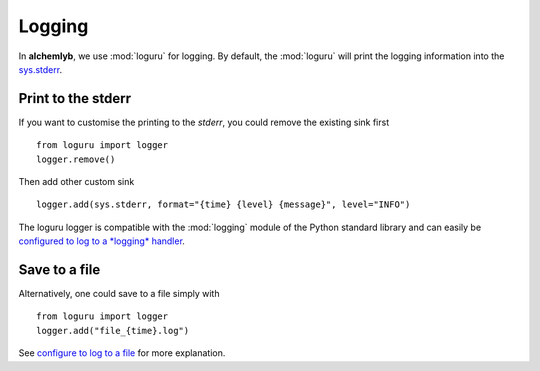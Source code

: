 .. _logging_section:

Logging
=======

In **alchemlyb**, we use :mod:`loguru` for logging. By default, the
:mod:`loguru` will print the logging information into the
`sys.stderr <https://docs.python.org/3/library/sys.html#sys.stderr>`_.

Print to the stderr
-------------------

If you want to customise the printing to the `stderr`, you could remove the
existing sink first ::

    from loguru import logger
    logger.remove()

Then add other custom sink ::

    logger.add(sys.stderr, format="{time} {level} {message}", level="INFO")

The loguru logger is compatible with the :mod:`logging` module of the Python
standard library and can easily be
`configured to log to a *logging* handler <https://loguru.readthedocs.io/en/stable/overview.html#entirely-compatible-with-standard-logging>`_.


Save to a file
--------------

Alternatively, one could save to a file simply with ::

    from loguru import logger
    logger.add("file_{time}.log")

See `configure to log to a file <https://loguru.readthedocs.io/en/stable/overview.html#easier-file-logging-with-rotation-retention-compression>`_
for more explanation.

